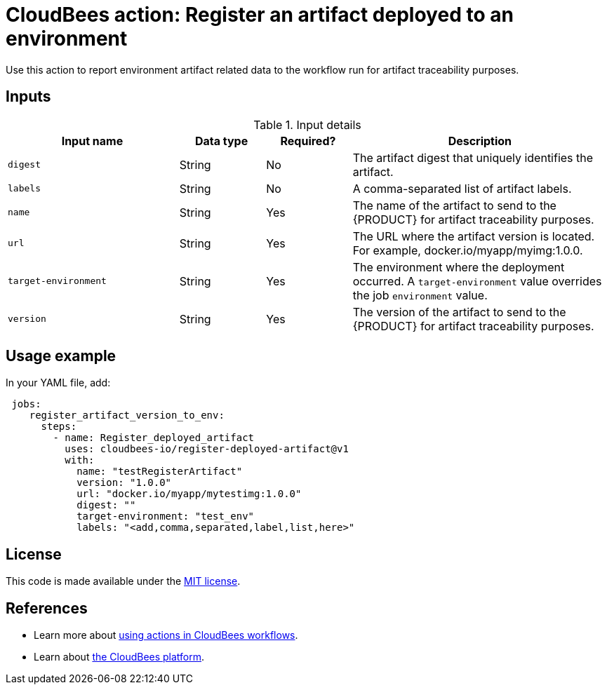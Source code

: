 
= CloudBees action: Register an artifact deployed to an environment

Use this action to report environment artifact related data to the workflow run for artifact traceability purposes.


== Inputs

[cols="2a,1a,1a,3a",options="header"]
.Input details
|===

| Input name
| Data type
| Required?
| Description

| `digest`
| String
| No
|The artifact digest that uniquely identifies the artifact.

| `labels`
| String
| No
| A comma-separated list of artifact labels.

| `name`
| String
| Yes
| The name of the artifact to send to the {PRODUCT} for artifact traceability purposes.

| `url`
| String
| Yes
| The URL where the artifact version is located.  For example, docker.io/myapp/myimg:1.0.0.

| `target-environment`
| String
| Yes
| The environment where the deployment occurred.  A `target-environment` value overrides the job `environment` value.

| `version`
| String
| Yes
| The version of the artifact to send to the {PRODUCT} for artifact traceability purposes.


|===

== Usage example

In your YAML file, add:

[source,yaml]
----
 jobs:
    register_artifact_version_to_env:
      steps:
        - name: Register_deployed_artifact
          uses: cloudbees-io/register-deployed-artifact@v1
          with:
            name: "testRegisterArtifact"
            version: "1.0.0"
            url: "docker.io/myapp/mytestimg:1.0.0"
            digest: ""
            target-environment: "test_env"
            labels: "<add,comma,separated,label,list,here>"

----

== License

This code is made available under the 
link:https://opensource.org/license/mit/[MIT license].

== References

* Learn more about link:https://docs.cloudbees.com/docs/cloudbees-saas-platform-actions/latest/[using actions in CloudBees workflows].
* Learn about link:https://docs.cloudbees.com/docs/cloudbees-saas-platform/latest/[the CloudBees platform].
